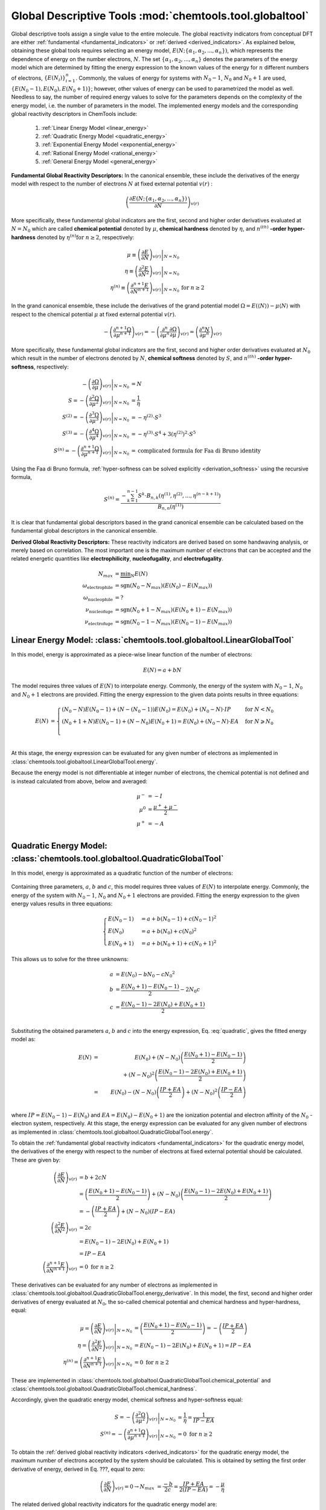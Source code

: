 ..
    : ChemTools is a collection of interpretive chemical tools for
    : analyzing outputs of the quantum chemistry calculations.
    :
    : Copyright (C) 2014-2015 The ChemTools Development Team
    :
    : This file is part of ChemTools.
    :
    : ChemTools is free software; you can redistribute it and/or
    : modify it under the terms of the GNU General Public License
    : as published by the Free Software Foundation; either version 3
    : of the License, or (at your option) any later version.
    :
    : ChemTools is distributed in the hope that it will be useful,
    : but WITHOUT ANY WARRANTY; without even the implied warranty of
    : MERCHANTABILITY or FITNESS FOR A PARTICULAR PURPOSE.  See the
    : GNU General Public License for more details.
    :
    : You should have received a copy of the GNU General Public License
    : along with this program; if not, see <http://www.gnu.org/licenses/>
    :
    : --


Global Descriptive Tools :mod:`chemtools.tool.globaltool`
#########################################################

Global descriptive tools assign a single value to the entire molecule.
The global reactivity indicators from conceptual DFT are either :ref:`fundamental <fundamental_indicators>`
or :ref:`derived <derived_indicators>`. As explained below, obtaining these global tools requires selecting
an energy model, :math:`E(N; \{\alpha_1, \alpha_2, ..., \alpha_n\})`,  which represents the dependence of energy on the
number electrons, :math:`N`. The set :math:`{\{\alpha_1, \alpha_2, ..., \alpha_n\}}` denotes the parameters
of the energy model which are determined by fitting the energy expression to the known values of the energy for :math:`n` different numbers of electrons,
:math:`{\{E(N_i)\}}_{i=1}^n`. Commonly, the values of energy for systems with :math:`N_0 - 1`, :math:`N_0` and :math:`N_0 + 1` are used, :math:`{\{E(N_0 - 1), E(N_0), E(N_0 + 1)\}}`; however, other values of energy can be used to parametrized the model as well. Needless to say, the number of required energy values to solve for the parameters depends on the complexity of the energy model, i.e. the number of parameters in the model.
The implemented energy models and the corresponding global reactivity descriptors in ChemTools include:

 #. :ref:`Linear Energy Model <linear_energy>`
 #. :ref:`Quadratic Energy Model <quadratic_energy>`
 #. :ref:`Exponential Energy Model <exponential_energy>`
 #. :ref:`Rational Energy Model <rational_energy>`
 #. :ref:`General Energy Model <general_energy>`

.. _fundamental_indicators:

**Fundamental Global Reactivity Descriptors:**
In the canonical ensemble, these include the derivatives of the energy model with respect to the number of electrons :math:`N` at fixed external potential :math:`v(r)` :

 .. math:: \left( \frac{\partial E(N; \{\alpha_1, \alpha_2, ..., \alpha_n\})}{\partial N} \right)_{v(r)}

More specifically, these fundamental global indicators are the first, second and higher order derivatives
evaluated at :math:`N=N_{0}` which are called **chemical potential** denoted by :math:`\mu`,
**chemical hardness** denoted by :math:`\eta`, and :math:`n^{(\text th)}` **-order hyper-hardness**
denoted by :math:`\eta^{(n)} \text{for } n \geq 2`, respectively:

 .. math::

    \mu \equiv \left. \left( \frac{\partial E}{\partial N} \right)_{v(r)} \right|_{N = N_0} & \\
    \eta \equiv \left. \left( \frac{\partial^2 E}{\partial N^2} \right)_{v(r)} \right|_{N = N_0} & \\
    \eta^{(n)} \equiv \left. \left( \frac{\partial^{n+1} E}{\partial N^{n+1}} \right)_{v(r)} \right|_{N = N_0} & \text{for } n \geq 2

In the grand canonical ensemble, these include the derivatives of the grand
potential model :math:`\Omega = E (\left\langle N \right\rangle) - \mu \left\langle N \right\rangle`
with respect to the chemical potential :math:`\mu` at fixed external potential :math:`v(r)`.

 .. TODO::
    #. Elaborate on grand potential

 .. math::

    - \left( \frac{\partial^{n+1}\Omega}{\partial\mu^{n+1}} \right)_{v(r)}
          = - \left( \frac{\partial^n}{\partial\mu^n} \frac{\partial\Omega}{\partial\mu} \right)_{v(r)}
          = \left( \frac{\partial^n N}{\partial \mu^n} \right)_{v(r)}

More specifically, these fundamental global indicators are the first, second and
higher order derivatives evaluated at :math:`N_0` which result in the number of electrons
denoted by :math:`N`, **chemical softness** denoted by :math:`S`, and :math:`n^{(\text th)}`
**-order hyper-softness**, respectively:

 .. math::

    - \left. \left( \frac{\partial\Omega}{\partial\mu} \right)_{v(r)} \right|_{N = N_0} &= N \\
    S = - \left. \left( \frac{\partial^2\Omega}{\partial\mu^2} \right)_{v(r)} \right|_{N = N_0}
     &= \frac{1}{\eta} \\
    S^{(2)} = - \left. \left( \frac{\partial^3\Omega}{\partial\mu^3} \right)_{v(r)} \right|_{N = N_0}
           &= -\eta^{(2)} \cdot S^3 \\
    S^{(3)} = - \left. \left( \frac{\partial^4\Omega}{\partial\mu^4} \right)_{v(r)} \right|_{N = N_0}
           &= -\eta^{(3)} \cdot S^4 + 3 \left(\eta^{(2)}\right)^2 \cdot S^5 \\
    S^{(n)} = - \left. \left( \frac{\partial^{n+1}\Omega}{\partial\mu^{n+1}} \right)_{v(r)} \right|_{N = N_0}
           &= \text {complicated formula for Faa di Bruno identity}

Using the Faa di Bruno formula, :ref:`hyper-softness can be solved explicitly <derivation_softness>`
using the recursive formula,

 .. TODO::
    #. Work on the derivation so explicit formula for hyper_softness :ref:`derivation_softness`

 .. math::

    S^{(n)} = \frac{-\sum_{k=1}^{n-1} S^k \cdot B_{n,k}
          \left(\eta^{(1)}, \eta^{(2)}, ..., \eta^{(n-k+1)} \right)}{B_{n,n}\left( \eta^{(1)}\right)}

It is clear that fundamental global descriptors based in the grand canonical ensemble can be calculated
based on the fundamental global descriptors in the canonical ensemble.

.. _derived_indicators:

**Derived Global Reactivity Descriptors:**
These reactivity indicators are derived based on some handwaving analysis,
or merely based on correlation. The most important one is the maximum number
of electrons that can be accepted and the related energetic quantities like
**electrophilicity**, **nucleofugality**, and **electrofugality**.

 .. TODO::
    #. Elaborate on derived tools

 .. math::

    N_{max} &= \underbrace {\min }_N E(N) \\
    \omega_{\text {electrophile}} &= \text {sgn}(N_0 - N_{max}) (E(N_0) - E(N_{max})) \\
    \omega_{\text {nucleophile}} &= ? \\
    \nu_{\text {nucleofuge}} &= \text {sgn}(N_0 + 1 - N_{max}) (E(N_0 + 1) - E(N_{max})) \\
    \nu_{\text {electrofuge}} &= \text {sgn}(N_0 - 1 - N_{max}) (E(N_0 - 1) - E(N_{max}))


.. _linear_energy:

Linear Energy Model: :class:`chemtools.tool.globaltool.LinearGlobalTool`
========================================================================

In this model, energy is approximated as a piece-wise linear function of the number of electrons:

 .. math:: E(N) = a + b N

The model requires three values of :math:`E(N)` to interpolate energy. Commonly, the energy of the system
with :math:`N_0 - 1`, :math:`N_0` and :math:`N_0 + 1` electrons are provided.
Fitting the energy expression to the given data points results in three equations:

 .. math::

    E(N) &= \begin{cases}
             (N_0 - N) E(N_0 - 1) + (N - (N_0 - 1)) E(N_0) =
	     E(N_0) + (N_0 - N) \cdot IP & \text{  for  } N < N_0 \\
	     (N_0 + 1 + N) E(N_0 - 1) + (N - N_0) E(N_0 + 1) =
	     E(N_0) + (N_0 - N) \cdot EA & \text{  for  } N \geqslant N_0 \\
	    \end{cases} \\

At this stage, the energy expression can be evaluated for any given number of electrons as
implemented in :class:`chemtools.tool.globaltool.LinearGlobalTool.energy`.

Because the energy model is not differentiable at integer number of electrons, the chemical potential
is not defined and is instead calculated from above, below and averaged:

 .. math::

    \mu^{-} &= -I \\
    \mu^{0} &= \frac{\mu^{+} + \mu^{-}}{2} \\
    \mu^{+} &= -A \\

 .. todo::

    This still needs some work!


.. _quadratic_energy:

Quadratic Energy Model: :class:`chemtools.tool.globaltool.QuadraticGlobalTool`
==============================================================================

In this model, energy is approximated as a quadratic function of the number of electrons:

 .. TODO::
    #. Fix Equation number here, and assign number to other equations

 .. math::
    :nowrap:
    :label: quadratic

    \begin{eqnarray}
     E(N) = a + b N + c {N^2}
    \end{eqnarray}

Containing three parameters, :math:`a`, :math:`b` and :math:`c`, this model requires
three values of :math:`E(N)` to interpolate energy. Commonly, the energy of the system
with :math:`N_0 - 1`, :math:`N_0` and :math:`N_0 + 1` electrons are provided.
Fitting the energy expression to the given energy values results in three equations:

 .. math::

    \begin{cases}
          E(N_0 - 1) &= a + b (N_0 - 1) + c {(N_0 - 1) ^2} \\
             E (N_0) &= a + b (N_0) + c {(N_0) ^2} \\
          E(N_0 + 1) &= a + b (N_0 + 1) + c {(N_0 + 1) ^2}
    \end{cases}

This allows us to solve for the three unknowns:

 .. math::

    a &= E(N_0) - b N_0 - c {N_0 ^2} \\
    b &= \frac{E(N_0 + 1) - E(N_0 - 1)}{2} - 2 N_0 c \\
    c &= \frac{E(N_0 - 1) -2 E(N_0) + E(N_0 + 1)}{2} \\

Substituting the obtained parameters :math:`a`, :math:`b` and :math:`c` into the energy expression,
Eq. :eq:`quadratic`, gives the fitted energy model as:

 .. math::

          E(N) &=& E(N_0) + (N - N_0) \left( \frac{E(N_0 + 1) - E(N_0 - 1)}{2} \right)  \\
                       & & +    {(N - N_0) ^2} \left( \frac{E(N_0 - 1) - 2 E(N_0) + E(N_0 + 1)}{2} \right) \\
	       &=& E(N_0) - (N - N_0) \left( \frac{IP + EA}{2} \right) + {(N - N_0) ^2} \left( \frac{IP - EA}{2} \right) \\

where :math:`IP = E(N_0 - 1) - E(N_0)` and :math:`EA = E(N_0) - E(N_0 + 1)` are the
ionization potential and electron affinity of the :math:`N_0` -electron system, respectively.
At this stage, the energy expression can be evaluated for any given number of electrons as
implemented in :class:`chemtools.tool.globaltool.QuadraticGlobalTool.energy`.

To obtain the :ref:`fundamental global reactivity indicators <fundamental_indicators>` for the
quadratic energy model, the derivatives of the energy with respect to the number of electrons at
fixed external potential should be calculated. These are given by:

 .. math::

    \left( \frac{\partial E}{\partial N} \right)_{v(r)}
         &= b + 2cN \\
	 &= \left(\frac{E(N_0 + 1) - E(N_0 - 1)}{2}\right) + (N - N_0) \left(\frac{E(N_0 - 1) - 2 E(N_0) + E(N_0 + 1)}{2}\right) \\
	 &= -\left( \frac{IP + EA}{2} \right) + (N - N_0) (IP - EA) \\
    \left( \frac{\partial^2 E}{\partial N^2} \right)_{v(r)}
         &= 2c \\
	 &= E(N_0 - 1) - 2 E(N_0) + E(N_0 + 1) \\
	 &= IP - EA \\
    \left( \frac{\partial^{n+1} E}{\partial N^{n+1}} \right)_{v(r)}
         &= 0 \text{   for   } n \geq 2

These derivatives can be evaluated for any number of electrons as implemented
in :class:`chemtools.tool.globaltool.QuadraticGlobalTool.energy_derivative`.
In this model, the first, second and higher order derivatives of energy evaluated at :math:`N_0`,
the so-called chemical potential and chemical hardness and hyper-hardness, equal:

 .. math::

    \mu = \left. \left( \frac{\partial E}{\partial N} \right)_{v(r)} \right|_{N = N_0}
       &= \left(\frac{E(N_0 + 1) - E(N_0 - 1)}{2}\right)  = - \left(\frac{{IP + EA}}{2}\right) \\
    \eta = \left. \left( \frac{\partial^2 E}{\partial N^2} \right)_{v(r)} \right|_{N = N_0}
        &= E(N_0 - 1) - 2 E(N_0) + E(N_0 + 1) = IP - EA \\
    \eta^{(n)} = \left. \left( \frac{\partial^{n+1} E}{\partial N^{n+1}} \right)_{v(r)} \right|_{N = N_0}
              &= 0 \text{   for   } n \geq 2

These are implemented in :class:`chemtools.tool.globaltool.QuadraticGlobalTool.chemical_potential`
and :class:`chemtools.tool.globaltool.QuadraticGlobalTool.chemical_hardness`.

Accordingly, given the quadratic energy model, chemical softness and hyper-softness equal:

 .. math::

    S = - \left. \left( \frac{\partial^2\Omega}{\partial\mu^2} \right)_{v(r)} \right|_{N = N_0}
     &= \frac{1}{\eta} = \frac{1}{IP - EA} \\
    S^{(n)} = - \left. \left( \frac{\partial^{n+1}\Omega}{\partial\mu^{n+1}} \right)_{v(r)} \right|_{N = N_0}
           &= 0 \text {     for } n \geq 2

To obtain the :ref:`derived global reactivity indicators <derived_indicators>` for
the quadratic energy model, the maximum number of electrons accepted by the system should be calculated.
This is obtained by setting the first order derivative of energy, derived in Eq. ???, equal to zero:

 .. math::

    \left( \frac{\partial E}{\partial N} \right)_{v(r)} = 0 \to
         N_{max} &= \frac{-b}{2c} = \frac{IP + EA}{2 (IP - EA)} = - \frac{\mu}{\eta}

The related derived global reactivity indicators for the quadratic energy model are:

 .. TODO::
    #. Show in more detail where these equations are coming from!!!

 .. math::

    \omega_{\text {electrophile}} &= \frac{\mu^2}{2 \cdot \eta} \\
    \omega_{\text {nucleophile}} &= ? \\
    \nu_{\text {nucleofuge}} &= \frac{(IP - 3 \cdot A)^2}{8 (IP - EA)} \\
    \nu_{\text {electrofuge}} &= \frac{(3 \cdot IP - A)^2}{8 (IP - EA)}

 .. TODO::
    #. Add references

**References:**
  * `Parr R. G., Pearson R. G., J. Am. Chem. Soc. (1983), 105, 7512 <http://pubs.acs.org/doi/abs/10.1021/ja00364a005>`_.

Sample Code:

 .. TODO::
    #. It would be nice to have the actual values showing up; something like IPython, or at least comment the results that should
       be obtained.

 .. code-block:: python
    :linenos:
    :emphasize-lines: 6

    import chemtools
    # H2O molecule with N0=10 electrons, & E(9)= , E(10)= , E(11)=
    energy_zero = 0.0  # E(N0) = E(10) =
    energy_plus = 0.0
    energy_minus = 0.0
    model = QuadraticGlobalTool(energy_zero, energy_plus, energy_minus, 10)
    # Retrieve global descriptors
    print model.chemical_potential
    print model.mu
    print model.chemical_hardness
    print model.eta
    print model.softness
    print model.hyper_hardness(2)


.. _exponential_energy:

Exponential Energy Model: :class:`chemtools.tool.globaltool.ExponentialGlobalTool`
==================================================================================

In this model, energy is approximated by an exponential function of the number of electrons:

 .. math::

    E(N) = A \exp(-\gamma(N-N_0)) + B

Containing three parameters, :math:`A`, :math:`B` and :math:`\gamma`, this model requires
three values of :math:`E(N)` to interpolate energy. Commonly, the energy of the system
with :math:`N_0 - 1`, :math:`N_0` and :math:`N_0 + 1` electrons are provided.
Fitting the energy expression to the given energy values results in three equations:

 .. math::

    \begin{cases}
          E(N_0-1) &= A \exp(\gamma) + B \\
          E(N_0)   &= A + B \\
          E(N_0+1) &= A \exp(-\gamma) + B \\
    \end{cases}

This allows us to solve for the three unknonws:

 .. math::

    A      &= \frac{(E(N_0 - 1) - E(N_0))(E(N_0) - E(N_0 + 1))}{E(N_0 - 1) - 2 E(N_0) + E(N_0 + 1)}
            = \frac{IP \cdot EA}{IP - EA} \\
    B      &= E(N_0) - A  \\
    \gamma &= \ln \left( 1 - \frac{E(N_0 - 1) - 2E(N_0) + E(N_0 + 1)}{E(N_0 + 1) - E(N_0)} \right) \\

Due to the complexity of the obtained parameters, we skip substituting them into the energy expression.
However, at this stage, the energy expression can be evaluated for any given number of electrons as
implemented in :class:`chemtools.tool.globaltool.ExponentialGlobalTool.energy`.

The derivatives of the energy model with respect to the number of electrons at
fixed external potential are:

 .. math::

    \left( \frac{\partial E}{\partial N} \right)_{v(r)}
         &= A (-\gamma) \exp(-\gamma (N - N_0)) \\
    \left( \frac{\partial^2 E}{\partial N^2} \right)_{v(r)}
         &= A {(-\gamma) ^2} \exp(-\gamma (N - N_0)) \\
    \left( \frac{\partial^n E}{\partial N^n} \right)_{v(r)}
         &= A {(-\gamma) ^n} \exp(-\gamma (N - N_0)) \text{   for   } n \geq 1

These derivatives can be evaluated for any number of electrons as implemented
in :class:`chemtools.tool.globaltool.ExponentialGlobalTool.energy_derivative`.
In this model, the first, second and higher order derivatives of energy evaluated at :math:`N_0`,
the so-called chemical potential and chemical hardness and hyper-hardness, equal:

 .. math::

    \mu = \left. \left( \frac{\partial E}{\partial N} \right)_{v(r)} \right|_{N = N_0}
       &= -A \gamma \\
    \eta = \left. \left( \frac{\partial^2 E}{\partial N^2} \right)_{v(r)} \right|_{N = N_0}
        &= A {\gamma ^2} \\
    \eta^{(n)} = \left. \left( \frac{\partial^{n} E}{\partial N^{n}} \right)_{v(r)} \right|_{N = N_0}
              &= A {(- \gamma) ^n} \text{   for   } n \geq 1

These are implemented in :class:`chemtools.tool.globaltool.ExponentialGlobalTool.chemical_potential`
and :class:`chemtools.tool.globaltool.ExponentialGlobalTool.chemical_hardness`.

Accordingly, given the exponential energy model, chemical softness and hyper-softness equal:

 .. math::

    S = - \left. \left( \frac{\partial^2\Omega}{\partial\mu^2} \right)_{v(r)} \right|_{N = N_0}
     &=  \\
    S^{(n)} = - \left. \left( \frac{\partial^{n+1}\Omega}{\partial\mu^{n+1}} \right)_{v(r)} \right|_{N = N_0}
           &=  \text {     for } n \geq 2

To obtain the :ref:`derived global reactivity indicators <derived_indicators>` for
the exponential energy model, the maximum number of electrons accepted by the system should be calculated.

 .. TODO::
    #. Write down the value of N_max and derived global reactivity tools

**References:**

 .. TODO::
    #. Add references

Sample Code:

 .. TODO::
    #. Add sample code!


.. _rational_energy:

Rational Energy Model :class:`chemtools.tool.globaltool.RationalGlobalTool`
===========================================================================

In this model, energy is approximated by a rational function of the number of electrons.
In the most general form, this model can be written as:

 .. math::

    E^{(m,n)}(N) = \left( \frac{a_0 + a_1N + a_2{N^2} + ... + a_m{N^m}}{1 + b_1N + b_2{N^2} + ... + b_n{N^n}} \right)
                 = \frac{\sum_{j=0}^{m} a_j N^j}{1 + \sum_{i=1}^{n} b_i N^i}

The number of unknown parameters in this model depends on the :math:`m` and :math:`n` values.
Having a set of :math:`m+n` values of :math:`N` for which the energy is known, the model can be parametrized
by solving a system of linear equations. By rearranging the rational energy expression above,
the equations can be written as:

 .. math::

    \sum_{j=0}^{m} (N^j) a_j - \sum_{i=1}^{n} \left(N^i \cdot E^{(m,n)}(N) \right) b_i = E^{(m,n)}(N)

Having the parameters :math:`\{a_j\}_{j=0}^m` and :math:`\{b_i\}_{i=1}^n`, the energy model is known,
and the derivatives of the rational energy model with respect to the number of electrons at fixed external
potential can be calculated.

However, in order to solve for the parameters in this model analytically, a simpler form of the rational energy model
containing three parameters, :math:`E^{(2,1)}(N) = E(N)`, is considered. For implementing more
complex rational energy models, please refer to the :ref:`general energy model <general_energy>`.

 .. math:: E(N) = E^{(2,1)}(N) = \frac{a_0 + a_1 N}{1 + b_1 N}

Containing three parameters, :math:`a_0`, :math:`a_1` and :math:`b_1`, this model requires
three values of :math:`E(N)` to interpolate energy. Commonly, the energy of the system
with :math:`N_0 - 1`, :math:`N_0` and :math:`N_0 + 1` electrons are provided.
Fitting the energy expression to the given energy values results in three equations:

 .. math::

    \begin{cases}
     (1 + b_1 (N_0 - 1)) E(N_0-1) &= a_0 + a_1 (N_0 - 1)  \\
     (1 + b_1 N_0) E(N_0-1) &= (a_0 + a_1 N_0) \\
     (1 + b_1 (N_0 + 1)) E(N_0-1) &= (a_0 + a_1 (N_0 + 1)) \\
    \end{cases}

This allows us to solve for the three unknonws:

 .. math::

    a_0 &= \frac{N_0 E(N_0) - 2 N_0^2 E(N_0 + 1)}{N_0 + 1} \\
    a_1 &= \frac{2 N_0 E(N_0 + 1) + (2 N_0 - 1) E(N_0)}{N_0 + 1} \\
    b_1 &= - \frac{1}{N_0 + 1}

Due to the complexity of the obtained parameters, we skip substituting them into the energy expression.
However, at this stage, the energy expression can be evaluated for any given number of electrons as
implemented in :class:`chemtools.tool.globaltool.RationalGlobalTool.energy`.

The derivatives of the energy model with respect to the number of electrons at
fixed external potential are:

 .. math::

    \left( \frac{\partial E}{\partial N} \right)_{v(r)}
	 &= \frac{a_1 - a_0 b_1}{(1 + b_1 N)^2} \\
    \left( \frac{\partial^2 E}{\partial N^2} \right)_{v(r)}
         &= 2 \frac{- b_1 (a_1 - a_0 b_1)}{(1 + b_1 N)^3} \\
    \left( \frac{\partial^n E}{\partial N^n} \right)_{v(r)}
         &= \frac{b_1^{n - 1} (a_1 - a_0 b_1) n!}{(1 + b_1 N)^{2n}}

These derivatives can be evaluated for any number of electrons as implemented
in :class:`chemtools.tool.globaltool.RationalGlobalTool.energy_derivative`.
In this model, the first, second and higher order derivatives of energy evaluated at :math:`N_0`,
the so-called chemical potential and chemical hardness and hyper-hardness, equal:

 .. math::

    \mu = \left. \left( \frac{\partial E}{\partial N} \right)_{v(r)} \right|_{N = N_0}
       &= \frac{a_1 - a_0 b_1}{(1 + b_1 N_0)^2} \\
    \eta = \left. \left( \frac{\partial^2 E}{\partial N^2} \right)_{v(r)} \right|_{N = N_0}
        &= 2 \frac{- b_1 (a_1 - a_0 b_1)}{(1 + b_1 N_0)^3} \\
    \eta^{(n)} = \left. \left( \frac{\partial^{n+1} E}{\partial N^{n+1}} \right)_{v(r)} \right|_{N = N_0}
        &= \frac{b_1^{n - 1} (a_1 - a_0 b_1)}{(1 + b_1 N_0)^2n} \text{   for   } n \geq 0

These are implemented in :class:`chemtools.tool.globaltool.RationalGlobalTool.chemical_potential`
and :class:`chemtools.tool.globaltool.RationalGlobalTool.chemical_hardness`.

Accordingly, given the rational energy model, chemical softness and hyper-softness equal:

 .. math::

    S = - \left. \left( \frac{\partial^2\Omega}{\partial\mu^2} \right)_{v(r)} \right|_{N = N_0}
     &=  \\
    S^{(n)} = - \left. \left( \frac{\partial^{n+1}\Omega}{\partial\mu^{n+1}} \right)_{v(r)} \right|_{N = N_0}
           &=  \text {     for } n \geq 2

To obtain the :ref:`derived global reactivity indicators <derived_indicators>` for
the exponential energy model, the maximum number of electrons accepted by the system should be calculated.

 .. TODO::
    #. Write down the value of N_max and derived global reactivity tools

**References:**

 .. TODO::
    #. Add references

Sample Code:

 .. TODO::
    #. Add sample code!


.. _general_energy:

General Energy Model :class:`chemtools.tool.globaltool.GeneralGlobalTool`
=========================================================================

In this model, energy is approximated by an user-specified energy model. Given the
known energy values, this model is parametrized and the energy expression can be evaluated
for any number of electrons.
Being a generic models, this model can reproduce the results of
:ref:`linear <linear_energy>`, :ref:`quadratic <quadratic_energy>`, :ref:`exponential <exponential_energy>`,
and :ref:`rational <rational_energy>` energy models as special cases.

The energy expression should be specified symbolically through `Sympy <http://www.sympy.org/en/index.html>`_.


 .. TODO::
    #. Elaborate more on this model.
    #. Add sample code!

Example: Build a quadratic energy model:

  .. code-block:: python
     :linenos:

     import chemtools
     import sympy

     # define symbols used in the energy expression
     n, a, b, c = sympy.symbols('N, a, b, c')
     # define the energy expression
     expression = a + b * n + c * (n**2)
     # dictionary {N : E(N)}
     energies = {}
     # parametrize energy model
     model = GeneralizedGlobalTool(expression, energies, n)
     # ready to retrieve any global tool
     print model.mu
